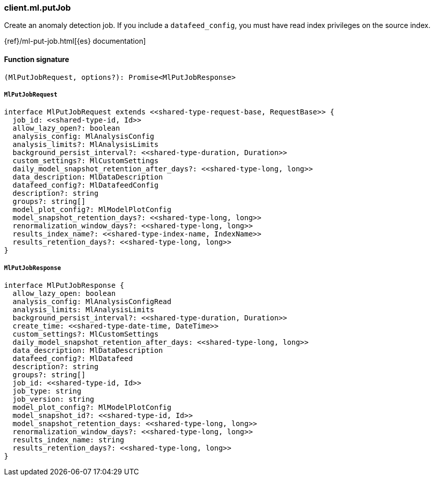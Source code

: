 [[reference-ml-put_job]]

////////
===========================================================================================================================
||                                                                                                                       ||
||                                                                                                                       ||
||                                                                                                                       ||
||        ██████╗ ███████╗ █████╗ ██████╗ ███╗   ███╗███████╗                                                            ||
||        ██╔══██╗██╔════╝██╔══██╗██╔══██╗████╗ ████║██╔════╝                                                            ||
||        ██████╔╝█████╗  ███████║██║  ██║██╔████╔██║█████╗                                                              ||
||        ██╔══██╗██╔══╝  ██╔══██║██║  ██║██║╚██╔╝██║██╔══╝                                                              ||
||        ██║  ██║███████╗██║  ██║██████╔╝██║ ╚═╝ ██║███████╗                                                            ||
||        ╚═╝  ╚═╝╚══════╝╚═╝  ╚═╝╚═════╝ ╚═╝     ╚═╝╚══════╝                                                            ||
||                                                                                                                       ||
||                                                                                                                       ||
||    This file is autogenerated, DO NOT send pull requests that changes this file directly.                             ||
||    You should update the script that does the generation, which can be found in:                                      ||
||    https://github.com/elastic/elastic-client-generator-js                                                             ||
||                                                                                                                       ||
||    You can run the script with the following command:                                                                 ||
||       npm run elasticsearch -- --version <version>                                                                    ||
||                                                                                                                       ||
||                                                                                                                       ||
||                                                                                                                       ||
===========================================================================================================================
////////

[discrete]
=== client.ml.putJob

Create an anomaly detection job. If you include a `datafeed_config`, you must have read index privileges on the source index.

{ref}/ml-put-job.html[{es} documentation]

[discrete]
==== Function signature

[source,ts]
----
(MlPutJobRequest, options?): Promise<MlPutJobResponse>
----

[discrete]
===== `MlPutJobRequest`

[source,ts]
----
interface MlPutJobRequest extends <<shared-type-request-base, RequestBase>> {
  job_id: <<shared-type-id, Id>>
  allow_lazy_open?: boolean
  analysis_config: MlAnalysisConfig
  analysis_limits?: MlAnalysisLimits
  background_persist_interval?: <<shared-type-duration, Duration>>
  custom_settings?: MlCustomSettings
  daily_model_snapshot_retention_after_days?: <<shared-type-long, long>>
  data_description: MlDataDescription
  datafeed_config?: MlDatafeedConfig
  description?: string
  groups?: string[]
  model_plot_config?: MlModelPlotConfig
  model_snapshot_retention_days?: <<shared-type-long, long>>
  renormalization_window_days?: <<shared-type-long, long>>
  results_index_name?: <<shared-type-index-name, IndexName>>
  results_retention_days?: <<shared-type-long, long>>
}
----

[discrete]
===== `MlPutJobResponse`

[source,ts]
----
interface MlPutJobResponse {
  allow_lazy_open: boolean
  analysis_config: MlAnalysisConfigRead
  analysis_limits: MlAnalysisLimits
  background_persist_interval?: <<shared-type-duration, Duration>>
  create_time: <<shared-type-date-time, DateTime>>
  custom_settings?: MlCustomSettings
  daily_model_snapshot_retention_after_days: <<shared-type-long, long>>
  data_description: MlDataDescription
  datafeed_config?: MlDatafeed
  description?: string
  groups?: string[]
  job_id: <<shared-type-id, Id>>
  job_type: string
  job_version: string
  model_plot_config?: MlModelPlotConfig
  model_snapshot_id?: <<shared-type-id, Id>>
  model_snapshot_retention_days: <<shared-type-long, long>>
  renormalization_window_days?: <<shared-type-long, long>>
  results_index_name: string
  results_retention_days?: <<shared-type-long, long>>
}
----

